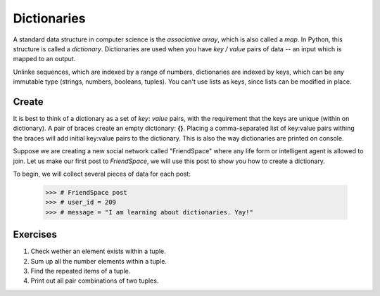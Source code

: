 ************
Dictionaries
************

A standard data structure in computer science is the *associative array*, which
is also called a *map*. In Python, this structure is called a *dictionary*.
Dictionaries are used when you have *key / value* pairs of data -- an input
which is mapped to an output.

Unlinke sequences, which are indexed by a range of numbers, dictionaries are
indexed by keys, which can be any immutable type (strings, numbers, booleans,
tuples). You can't use lists as keys, since lists can be modified in place.


Create
######

It is best to think of a dictionary as a set of *key*: *value* pairs, with the
requirement that the keys are unique (within on dictionary). A pair of braces
create an empty dictionary: **{}**. Placing a comma-separated list of key:value
pairs withing the braces will add initial key:value pairs to the dictionary.
This is also the way dictionaries are printed on console.

Suppose we are creating a new social network called "FriendSpace" where any life
form or intelligent agent is allowed to join. Let us make our first post to
*FriendSpace*, we will use this post to show you how to create a dictionary.

To begin, we will collect several pieces of data for each post:

    >>> # FriendSpace post
    >>> # user_id = 209
    >>> # message = "I am learning about dictionaries. Yay!"


Exercises
#########

1. Check wether an element exists within a tuple.

#. Sum up all the number elements within a tuple.

#. Find the repeated items of a tuple.

#. Print out all pair combinations of two tuples.
